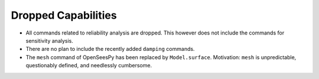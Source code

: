 Dropped Capabilities
^^^^^^^^^^^^^^^^^^^^

* All commands related to reliability analysis are dropped. This however does not include the commands for sensitivity analysis.
* There are no plan to include the recently added ``damping`` commands.
* The ``mesh`` command of OpenSeesPy has been replaced by ``Model.surface``. Motivation: ``mesh`` is unpredictable, questionably defined, and needlessly cumbersome.